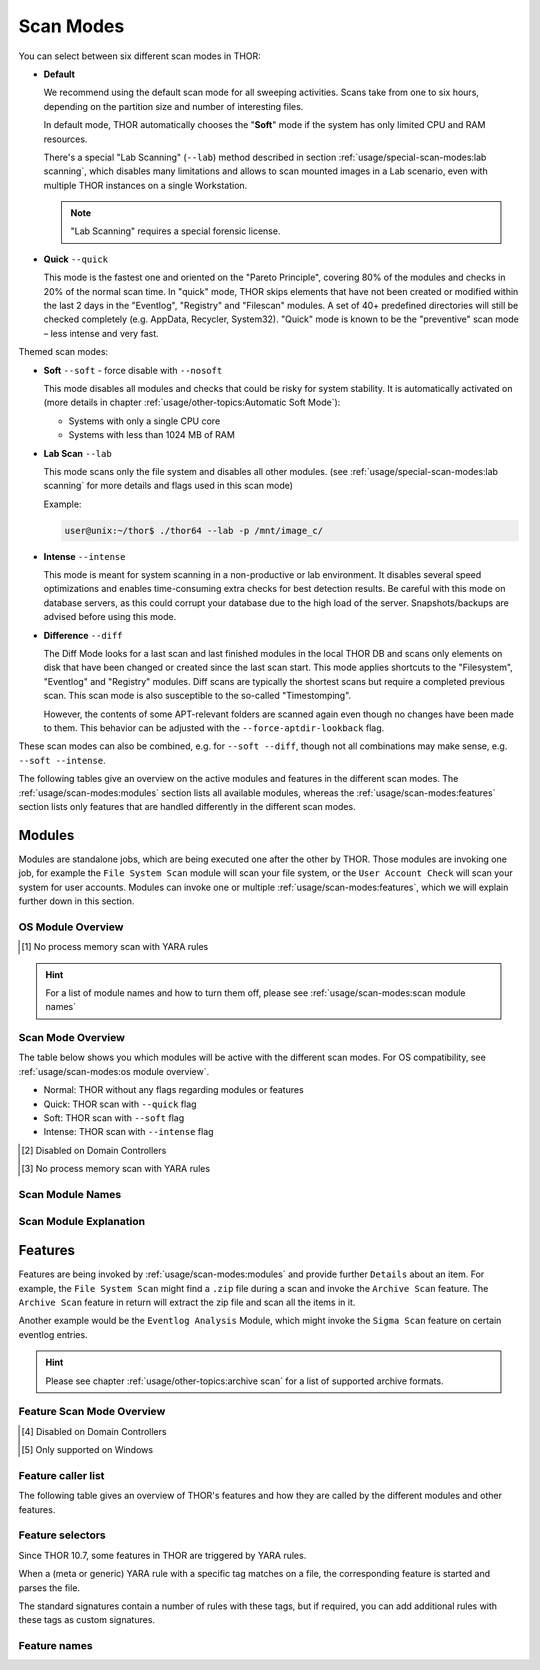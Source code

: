 Scan Modes
==========

You can select between six different scan modes in THOR:

- **Default**

  We recommend using the default scan mode for all sweeping activities. Scans take
  from one to six hours, depending on the partition size and number of interesting files.
  
  In default mode, THOR automatically chooses  the "**Soft**" mode if the system has only limited
  CPU and RAM resources.

  There's a special "Lab Scanning" (``--lab``) method described in section 
  :ref:`usage/special-scan-modes:lab scanning`, which disables many limitations
  and allows to scan mounted images in a Lab scenario, even with multiple THOR instances
  on a single Workstation.

  .. note::
    "Lab Scanning" requires a special forensic license.

- **Quick** ``--quick``

  This mode is the fastest one and oriented on the "Pareto Principle", covering 80% of
  the modules and checks in 20% of the normal scan time. In "quick" mode, THOR skips
  elements that have not been created or modified within the last 2 days in the "Eventlog",
  "Registry" and "Filescan" modules. A set of 40+ predefined directories will still be checked
  completely (e.g. AppData, Recycler, System32). "Quick" mode is known to be the
  "preventive" scan mode – less intense and very fast.

Themed scan modes:

- **Soft** ``--soft`` - force disable with ``--nosoft``

  This mode disables all modules and checks that could be risky for system stability.
  It is automatically activated on (more details in chapter :ref:`usage/other-topics:Automatic Soft Mode`):
  
  - Systems with only a single CPU core
  
  - Systems with less than 1024 MB of RAM

* **Lab Scan** ``--lab``

  This mode scans only the file system and disables all other modules.
  (see :ref:`usage/special-scan-modes:lab scanning` for more details
  and flags used in this scan mode)
  
  Example: 
  
  .. code-block:: console
    
    user@unix:~/thor$ ./thor64 --lab -p /mnt/image_c/

* **Intense** ``--intense``

  This mode is meant for system scanning in a non-productive or lab environment. It
  disables several speed optimizations and enables time-consuming extra checks for
  best detection results. Be careful with this mode on database servers, as this
  could corrupt your database due to the high load of the server. Snapshots/backups
  are advised before using this mode.

* **Difference** ``--diff``

  The Diff Mode looks for a last scan and last finished modules in the local THOR
  DB and scans only elements on disk that have been changed or created since the last
  scan start. This mode applies shortcuts to the "Filesystem", "Eventlog" and "Registry"
  modules. Diff scans are typically the shortest scans but require a completed previous
  scan. This scan mode is also susceptible to the so-called "Timestomping".

  However, the contents of some APT-relevant folders are scanned again even though no changes have been made to them. This behavior can be adjusted with the ``--force-aptdir-lookback`` flag.

These scan modes can also be combined, e.g. for ``--soft --diff``, though not
all combinations may make sense, e.g. ``--soft --intense``.

The following tables give an overview on the active modules and features
in the different scan modes. The :ref:`usage/scan-modes:modules` section lists
all available modules, whereas the :ref:`usage/scan-modes:features` section
lists only features that are handled differently in the different scan modes.

Modules
-------

Modules are standalone jobs, which are being executed one after the other by THOR.
Those modules are invoking one job, for example the ``File System Scan`` module will
scan your file system, or the ``User Account Check`` will scan your system for user
accounts. Modules can invoke one or multiple :ref:`usage/scan-modes:features`,
which we will explain further down in this section.

OS Module Overview
^^^^^^^^^^^^^^^^^^
 
.. raw:: html

        <script type="text/javascript" src="http://ajax.googleapis.com/ajax/libs/jquery/1.7.1/jquery.min.js"></script>
        <script>
        $(document).ready(function() {
        $('table p:contains("Supported")').not(':contains("Not")').parent().addClass('enabled');
        $('table p:contains("Not Supported")').parent().addClass('disabled');
        $('table p:contains("Reduced")').parent().addClass('reduced');
        $('table p:contains("Enabled")').parent().addClass('enabled');
        $('table p:contains("Disabled")').parent().addClass('disabled');
        });
        </script>
        <style>
        .enabled {text-align: center;}
        .reduced {background-color:#cccccc !important; text-align: center;}
        .disabled {background-color:#888888 !important; text-align: center;}
        </style>

.. csv-table::
  :file: ../csv/os-module-overview.csv
  :widths: 25, 25, 25, 25
  :delim: ;
  :header-rows: 1

.. [1] No process memory scan with YARA rules

.. hint:: 
  For a list of module names and how to turn them off, please
  see :ref:`usage/scan-modes:scan module names`

Scan Mode Overview
^^^^^^^^^^^^^^^^^^

The table below shows you which modules will be active
with the different scan modes. For OS compatibility, see
:ref:`usage/scan-modes:os module overview`.

- Normal: THOR without any flags regarding modules or features
- Quick: THOR scan with ``--quick`` flag
- Soft: THOR scan with ``--soft`` flag
- Intense: THOR scan with ``--intense`` flag

.. csv-table::
  :file: ../csv/scan-mode-overview.csv
  :widths: 28, 18, 18, 18, 18
  :delim: ;
  :header-rows: 1

.. [2] Disabled on Domain Controllers
.. [3] No process memory scan with YARA rules

Scan Module Names
^^^^^^^^^^^^^^^^^

.. csv-table::
  :file: ../csv/scan-module-naming.csv
  :widths: 33, 33, 33
  :delim: ;
  :header-rows: 1

Scan Module Explanation
^^^^^^^^^^^^^^^^^^^^^^^

.. csv-table::
  :file: ../csv/scan-module-explanation.csv
  :widths: 20, 80
  :delim: ;
  :header-rows: 1

Features
--------

Features are being invoked by :ref:`usage/scan-modes:modules` and provide
further ``Details`` about an item. For example, the ``File System Scan``
might find a ``.zip`` file during a scan and invoke the ``Archive Scan``
feature. The ``Archive Scan`` feature in return will extract the zip file
and scan all the items in it.

Another example would be the ``Eventlog Analysis`` Module, which might invoke
the ``Sigma Scan`` feature on certain eventlog entries.

.. hint:: 
  Please see chapter :ref:`usage/other-topics:archive scan` for a list
  of supported archive formats.

Feature Scan Mode Overview
^^^^^^^^^^^^^^^^^^^^^^^^^^

.. csv-table::
  :file: ../csv/feature-scan-mode-overview.csv
  :widths: 20, 20, 20, 20, 20
  :delim: ;
  :header-rows: 1

.. [4] Disabled on Domain Controllers
.. [5] Only supported on Windows

Feature caller list
^^^^^^^^^^^^^^^^^^^

The following table gives an overview of THOR's features and
how they are called by the different modules and other features.

.. csv-table::
  :file: ../csv/feature-caller-list.csv
  :widths: 50, 50
  :delim: ;
  :header-rows: 1

Feature selectors
^^^^^^^^^^^^^^^^^
Since THOR 10.7, some features in THOR are triggered by YARA rules.

When a (meta or generic) YARA rule with a specific tag matches on a file, the
corresponding feature is started and parses the file.

The standard signatures contain a number of rules with these tags, but if required,
you can add additional rules with these tags as custom signatures.

.. csv-table::
  :file: ../csv/feature-selector-list.csv
  :widths: 40, 40, 50
  :delim: ;
  :header-rows: 1

Feature names
^^^^^^^^^^^^^

.. csv-table::
  :file: ../csv/feature-naming.csv
  :widths: 33, 33, 33
  :delim: ;
  :header-rows: 1
